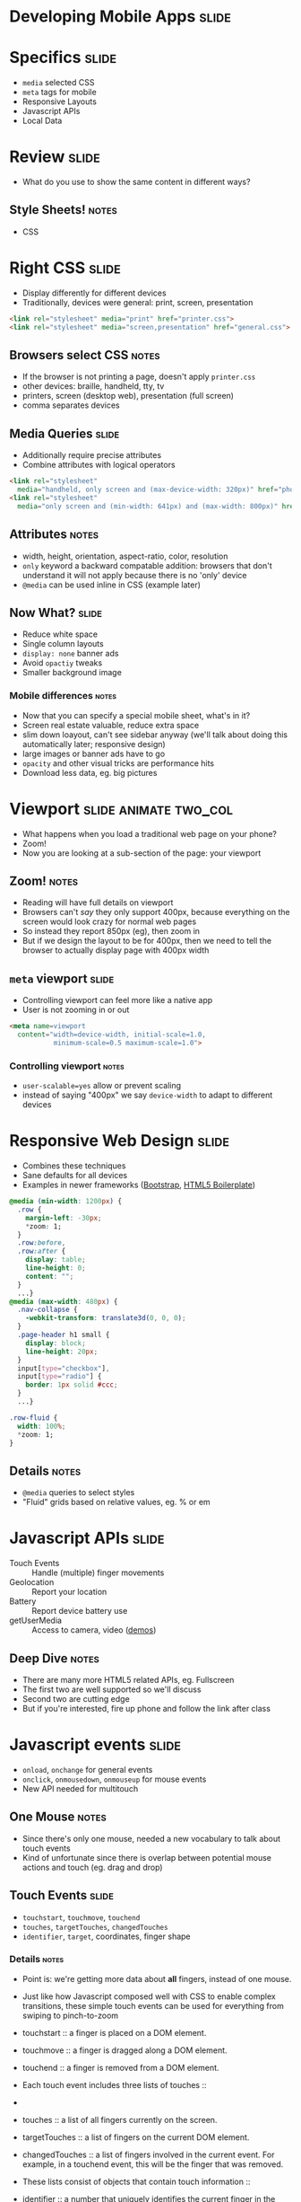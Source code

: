 * Developing Mobile Apps :slide:

* Specifics :slide:
  + =media= selected CSS
  + =meta= tags for mobile
  + Responsive Layouts
  + Javascript APIs
  + Local Data

* Review :slide:
  + What do you use to show the same content in different ways?
** Style Sheets! :notes:
   + CSS

* Right CSS :slide:
  + Display differently for different devices
  + Traditionally, devices were general: print, screen, presentation
#+begin_src html
<link rel="stylesheet" media="print" href="printer.css">
<link rel="stylesheet" media="screen,presentation" href="general.css">
#+end_src
** Browsers select CSS :notes:
   + If the browser is not printing a page, doesn't apply =printer.css=
   + other devices: braille, handheld, tty, tv
   + printers, screen (desktop web), presentation (full screen)
   + comma separates devices

** Media Queries :slide:
   + Additionally require precise attributes
   + Combine attributes with logical operators
#+begin_src html
<link rel="stylesheet"
  media="handheld, only screen and (max-device-width: 320px)" href="phone.css">
<link rel="stylesheet"
  media="only screen and (min-width: 641px) and (max-width: 800px)" href="ipad.css">
#+end_src
** Attributes :notes:
   + width, height, orientation, aspect-ratio, color, resolution
   + =only= keyword a backward compatable addition: browsers that don't
     understand it will not apply because there is no 'only' device
   + =@media= can be used inline in CSS (example later)

** Now What?  :slide:
   + Reduce white space
   + Single column layouts
   + =display: none= banner ads
   + Avoid =opactiy= tweaks
   + Smaller background image
*** Mobile differences :notes:
    + Now that you can specify a special mobile sheet, what's in it?
    + Screen real estate valuable, reduce extra space
    + slim down loayout, can't see sidebar anyway (we'll talk about doing this
      automatically later; responsive design)
    + large images or banner ads have to go
    + =opacity= and other visual tricks are performance hits
    + Download less data, eg. big pictures

* Viewport :slide:animate:two_col:
  + What happens when you load a traditional web page on your phone?
  + Zoom!
  + Now you are looking at a sub-section of the page: your viewport
[[file:img/mobile_visualviewport.jpg]]
** Zoom! :notes:
   + Reading will have full details on viewport
   + Browsers can't /say/ they only support 400px, because everything on the
     screen would look crazy for normal web pages
   + So instead they report 850px (eg), then zoom in
   + But if we design the layout to be for 400px, then we need to tell the
     browser to actually display page with 400px width

** =meta= viewport :slide:
   + Controlling viewport can feel more like a native app
   + User is not zooming in or out
#+begin_src html
<meta name=viewport
  content="width=device-width, initial-scale=1.0,
           minimum-scale=0.5 maximum-scale=1.0">
#+end_src
*** Controlling viewport :notes:
    + =user-scalable=yes= allow or prevent scaling
    + instead of saying "400px" we say =device-width= to adapt to different
      devices

* Responsive Web Design :slide:
  + Combines these techniques
  + Sane defaults for all devices
  + Examples in newer frameworks ([[http://twitter.github.com/bootstrap/][Bootstrap]], [[http://www.html5boilerplate.com][HTML5 Boilerplate]])
#+begin_src css
@media (min-width: 1200px) {
  .row {
    margin-left: -30px;
    *zoom: 1;
  }
  .row:before,
  .row:after {
    display: table;
    line-height: 0;
    content: "";
  }
  ...}
@media (max-width: 480px) {
  .nav-collapse {
    -webkit-transform: translate3d(0, 0, 0);
  }
  .page-header h1 small {
    display: block;
    line-height: 20px;
  }
  input[type="checkbox"],
  input[type="radio"] {
    border: 1px solid #ccc;
  }
  ...}

.row-fluid {
  width: 100%;
  *zoom: 1;
}
#+end_src
** Details :notes:
  + =@media= queries to select styles
  + "Fluid" grids based on relative values, eg. % or em

* Javascript APIs :slide:
  + Touch Events :: Handle (multiple) finger movements
  + Geolocation :: Report your location
  + Battery :: Report device battery use
  + getUserMedia :: Access to camera, video ([[http://shinydemos.com/getusermedia/][demos]])
** Deep Dive :notes:
   + There are many more HTML5 related APIs, eg. Fullscreen
   + The first two are well supported so we'll discuss
   + Second two are cutting edge
   + But if you're interested, fire up phone and follow the link after class

* Javascript events :slide:
  + =onload=, =onchange= for general events
  + =onclick=, =onmousedown=, =onmouseup= for mouse events
  + New API needed for multitouch
** One Mouse :notes:
   + Since there's only one mouse, needed a new vocabulary to talk about touch
     events
   + Kind of unfortunate since there is overlap between potential mouse actions
     and touch (eg. drag and drop)

** Touch Events :slide:
   + =touchstart=, =touchmove=, =touchend=
   + =touches=, =targetTouches=, =changedTouches=
   + =identifier=, =target=, coordinates, finger shape
*** Details :notes:
   + Point is: we're getting more data about *all* fingers, instead of one
     mouse.
   + Just like how Javascript composed well with CSS to enable complex
     transitions, these simple touch events can be used for everything from
     swiping to pinch-to-zoom


   + touchstart :: a finger is placed on a DOM element.
   + touchmove :: a finger is dragged along a DOM element.
   + touchend :: a finger is removed from a DOM element.
   + Each touch event includes three lists of touches ::
   + 
   + touches :: a list of all fingers currently on the screen.
   + targetTouches :: a list of fingers on the current DOM element.
   + changedTouches :: a list of fingers involved in the current event. For example, in a touchend event, this will be the finger that was removed.
   + These lists consist of objects that contain touch information ::
   + identifier :: a number that uniquely identifies the current finger in the touch session.
   + target :: the DOM element that was the target of the action.
   + client/page/screen coordinates :: where on the screen the action happened.
   + radius coordinates and rotationAngle :: describe the ellipse that approximates finger shape.
  source: http://www.html5rocks.com/en/mobile/touch/

** Demo :slide:
   + [[http://paulirish.com/demo/multi][Drawing]]

* Location :slide:two_col:
  + GPS
  + IP ([[http://www.maxmind.com/en/locate_my_ip][Demo]])
  + WiFi
[[file:img/wifi-map.png]]
** Ways to find location :notes:
   + GPS, most obvious now, but recent
   + We discussed how IPs were routed: through different networks
   + If you have a good idea of where network is, you can start guessing on
     where individual IPs are
   + WiFi uses list of known network names or MACs (network card identifiers) to
     guess where you are if you're connected to one.

** =navigation.geolocation= :slide:
   + Javascript API
   + =navigator.geolocation.getCurrentPosition(callback)=
#+BEGIN_HTML
<p id="geolocation">Click to get coordinates</p>
<button onclick="getLocation()">Try It</button>
<script>
var x=document.getElementById("geolocation");
function getLocation() {
  if (navigator.geolocation) {
    navigator.geolocation.getCurrentPosition(showPosition);
  }
  else {
      x.innerHTML="Geolocation is not supported by this browser.";}
  }
function showPosition(position) {
    var position_desc = "Latitude: " + position.coords.latitude + "<br>Longitude: " + position.coords.longitude;
  x.innerHTML = position_desc;
  console.log(position_desc);
}
</script>
#+END_HTML

** Code :slide:
#+begin_src html
<p id="geolocation">Click to get coordinates</p>
<button onclick="getLocation()">Try It</button>
<script>
var x=document.getElementById("geolocation");
function getLocation() {
  if (navigator.geolocation) {
    navigator.geolocation.getCurrentPosition(showPosition);
  }
  else {
      x.innerHTML="Geolocation is not supported by this browser.";}
  }
function showPosition(position) {
  x.innerHTML="Latitude: " + position.coords.latitude + "<br>Longitude: " + position.coords.longitude;	
}
</script>
#+end_src

#+STYLE: <link rel="stylesheet" type="text/css" href="production/common.css" />
#+STYLE: <link rel="stylesheet" type="text/css" href="production/screen.css" media="screen" />
#+STYLE: <link rel="stylesheet" type="text/css" href="production/projection.css" media="projection" />
#+STYLE: <link rel="stylesheet" type="text/css" href="production/color-blue.css" media="projection" />
#+STYLE: <link rel="stylesheet" type="text/css" href="production/presenter.css" media="presenter" />
#+STYLE: <link href='http://fonts.googleapis.com/css?family=Lobster+Two:700|Yanone+Kaffeesatz:700|Open+Sans' rel='stylesheet' type='text/css'>

#+BEGIN_HTML
<script type="text/javascript" src="production/org-html-slideshow.js"></script>
#+END_HTML

# Local Variables:
# org-export-html-style-include-default: nil
# org-export-html-style-include-scripts: nil
# buffer-file-coding-system: utf-8-unix
# End:
